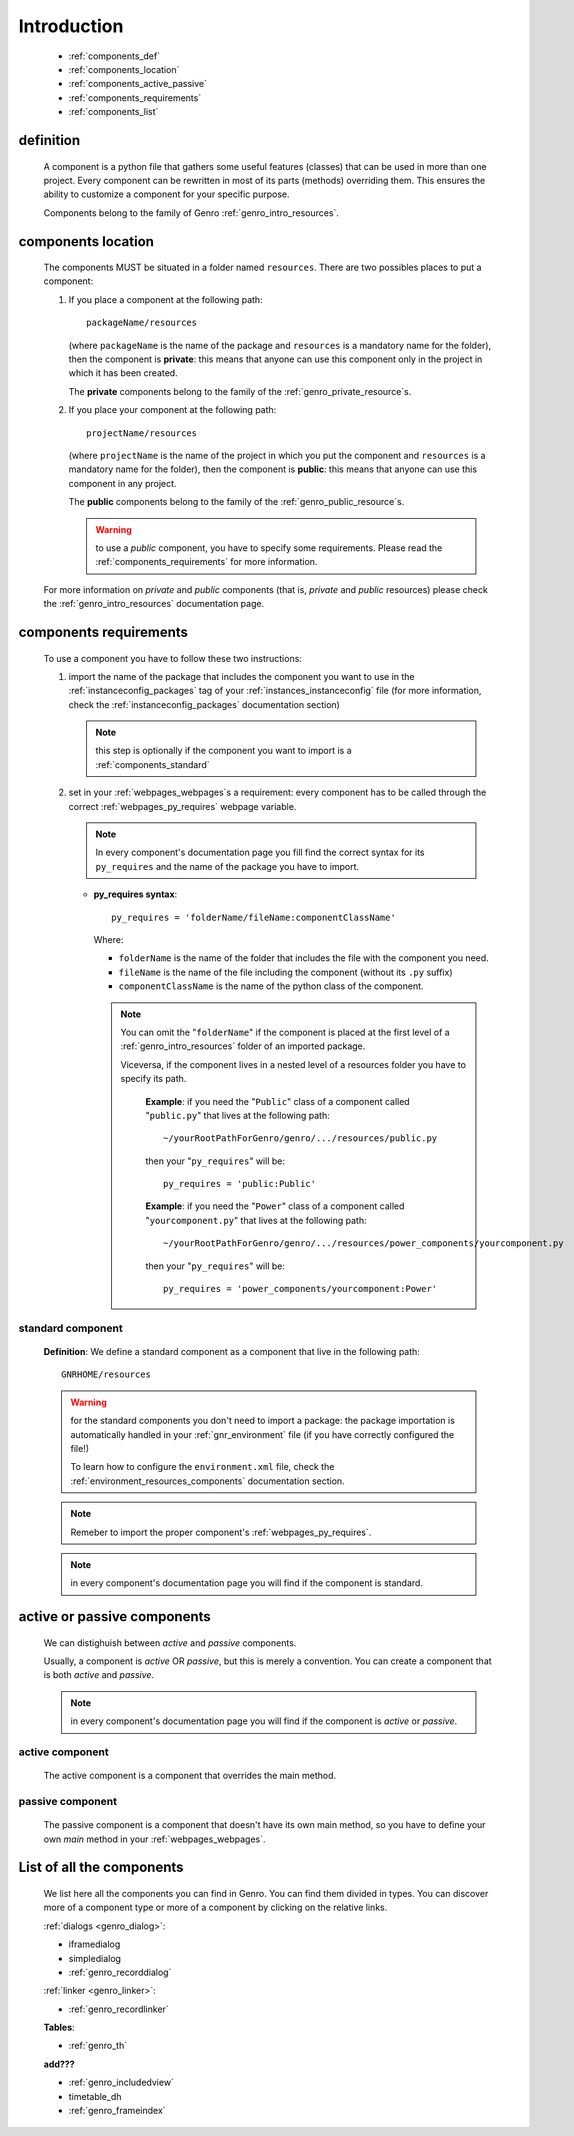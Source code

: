 .. _genro_components_introduction:

============
Introduction
============

    * :ref:`components_def`
    * :ref:`components_location`
    * :ref:`components_active_passive`
    * :ref:`components_requirements`
    * :ref:`components_list`
    
.. _components_def:

definition
==========
    
    A component is a python file that gathers some useful features (classes) that can be used in more
    than one project. Every component can be rewritten in most of its parts (methods) overriding them.
    This ensures the ability to customize a component for your specific purpose.
    
    Components belong to the family of Genro :ref:`genro_intro_resources`.
    
.. _components_location:

components location
===================
    
    The components MUST be situated in a folder named ``resources``. There are two possibles places
    to put a component:
    
    #. If you place a component at the following path::
        
        packageName/resources
        
       (where ``packageName`` is the name of the package and ``resources`` is a mandatory name for
       the folder), then the component is **private**: this means that anyone can use this component
       only in the project in which it has been created.
       
       The **private** components belong to the family of the :ref:`genro_private_resource`\s.
       
    #. If you place your component at the following path::
        
        projectName/resources
        
       (where ``projectName`` is the name of the project in which you put the component and
       ``resources`` is a mandatory name for the folder), then the component is **public**:
       this means that anyone can use this component in any project.
       
       The **public** components belong to the family of the :ref:`genro_public_resource`\s.
       
       .. warning:: to use a *public* component, you have to specify some requirements.
                    Please read the :ref:`components_requirements` for more information.
                    
    For more information on *private* and *public* components (that is, *private* and *public*
    resources) please check the :ref:`genro_intro_resources` documentation page.
    
.. _components_requirements:

components requirements
=======================

    To use a component you have to follow these two instructions:
    
    #. import the name of the package that includes the component you want
       to use in the :ref:`instanceconfig_packages` tag of your
       :ref:`instances_instanceconfig` file (for more information, check the
       :ref:`instanceconfig_packages` documentation section)
       
       .. note:: this step is optionally if the component you want to import is a
                 :ref:`components_standard`
                 
    #. set in your :ref:`webpages_webpages`\s a requirement: every component
       has to be called through the correct :ref:`webpages_py_requires` webpage variable.
       
       .. note:: In every component's documentation page you fill find the correct syntax for
                 its ``py_requires`` and the name of the package you have to import.
                 
       * **py_requires syntax**::
       
           py_requires = 'folderName/fileName:componentClassName'
           
         Where:
         
         * ``folderName`` is the name of the folder that includes the file with the component
           you need.
         * ``fileName`` is the name of the file including the component (without its
           ``.py`` suffix)
         * ``componentClassName`` is the name of the python class of the component.
         
         .. note:: You can omit the "``folderName``" if the component is placed at the first
                   level of a :ref:`genro_intro_resources` folder of an imported package.
                   
                   Viceversa, if the component lives in a nested level of a resources folder you
                   have to specify its path.
                   
                    **Example**:  if you need the "``Public``" class of a component called
                    "``public.py``" that lives at the following path::
                    
                     ~/yourRootPathForGenro/genro/.../resources/public.py
                     
                    then your "``py_requires``" will be::
                    
                     py_requires = 'public:Public'
                     
                    **Example**: if you need the "``Power``" class of a component called
                    "``yourcomponent.py``" that lives at the following path::
                    
                     ~/yourRootPathForGenro/genro/.../resources/power_components/yourcomponent.py
                     
                    then your "``py_requires``" will be::
                    
                     py_requires = 'power_components/yourcomponent:Power'
                     
.. _components_standard:

standard component
------------------

    **Definition**: We define a standard component as a component that live in the following
    path::
    
        GNRHOME/resources
        
    .. warning:: for the standard components you don't need to import a package:
                 the package importation is automatically handled in your
                 :ref:`gnr_environment` file (if you have correctly configured the file!)
                 
                 To learn how to configure the ``environment.xml`` file, check the
                 :ref:`environment_resources_components` documentation section.
                 
    .. note:: Remeber to import the proper component's :ref:`webpages_py_requires`.
                 
    .. note:: in every component's documentation page you will find if the component is
              standard.
                 
    .. _components_active_passive:

active or passive components
============================

    We can distighuish between *active* and *passive* components.
    
    Usually, a component is *active* OR *passive*, but this is merely a convention.
    You can create a component that is both *active* and *passive*.
    
    .. note:: in every component's documentation page you will find if the component
              is *active* or *passive*.
    
.. _components_active:
    
active component
----------------
    
    The active component is a component that overrides the main method.
    
.. _components_passive:
    
passive component
-----------------
    
    The passive component is a component that doesn't have its own main method, so you
    have to define your own *main* method in your :ref:`webpages_webpages`.
    
.. _components_list:

List of all the components
==========================

    We list here all the components you can find in Genro. You can find them divided in
    types. You can discover more of a component type or more of a component by clicking
    on the relative links.

    :ref:`dialogs <genro_dialog>`:
    
    * iframedialog
    * simpledialog
    * :ref:`genro_recorddialog`
    
    :ref:`linker <genro_linker>`:
    
    * :ref:`genro_recordlinker`
    
    **Tables**:
    
    * :ref:`genro_th`
    
    **add???**
    
    * :ref:`genro_includedview`
    * timetable_dh
    * :ref:`genro_frameindex`
        